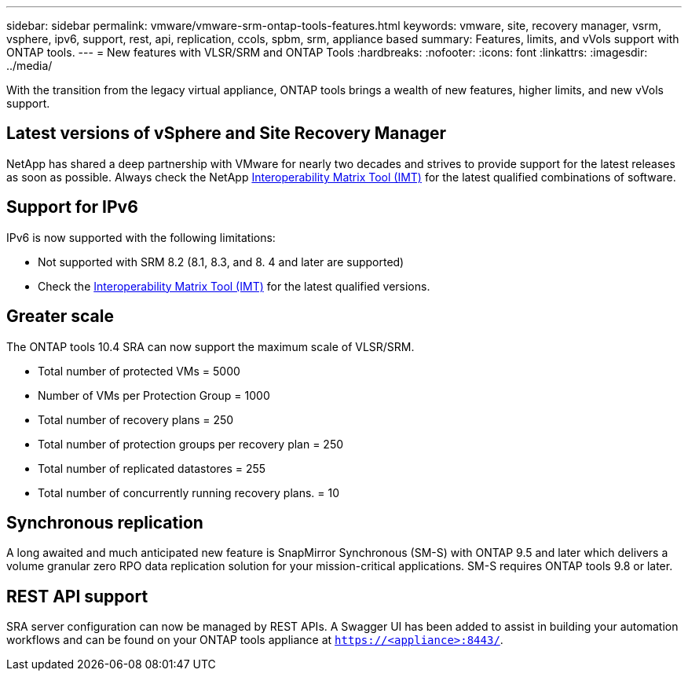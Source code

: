 ---
sidebar: sidebar
permalink: vmware/vmware-srm-ontap-tools-features.html
keywords: vmware, site, recovery manager, vsrm, vsphere, ipv6, support, rest, api, replication, ccols, spbm, srm, appliance based
summary: Features, limits, and vVols support with ONTAP tools.
---
= New features with VLSR/SRM and ONTAP Tools
:hardbreaks:
:nofooter:
:icons: font
:linkattrs:
:imagesdir: ../media/

[.lead]
With the transition from the legacy virtual appliance, ONTAP tools brings a wealth of new features, higher limits, and new vVols support.

== Latest versions of vSphere and Site Recovery Manager
NetApp has shared a deep partnership with VMware for nearly two decades and strives to provide support for the latest releases as soon as possible. Always check the NetApp https://mysupport.netapp.com/matrix/imt.jsp?components=84943;&solution=1777&isHWU&src=IMT[Interoperability Matrix Tool (IMT)^] for the latest qualified combinations of software.

//== vVols support (and why Storage Policy Based Management (SPBM) matters, even with SRM)
//Starting with the 8.3 release, SRM now supports storage policy based management (SPBM) of replication leveraging vVols and array-based replication for datastores using iSCSI, FCP, and NFS v3. To accomplish this, the SRM server was updated to include a new SRM vVols provider service, which communicates to the vCenter server's SMS service for VASA related tasks.

//One advantage to this architecture is that an SRA is no longer needed since everything is handled using VASA.

//SPBM is a powerful tool in the vSphere toolbox, allow simplified, predictable, and consistent storage services for consumption by automation frameworks in private and hybrid cloud environments. Fundamentally, SPBM allows you to define classes of service that meet the needs of your diverse customer base. SRM now allows you to expose replication capabilities to your customers for critical workloads requiring robust industry-standard disaster- recovery orchestration and automation.

//vVols Architecture example with FCP or iSCSI:
//
//image:vsrm-ontap9_image1.png[Error: Missing Graphic Image]


//== Support for appliance-based SRM servers
//Photon OS-based SRM servers are now supported, in addition to legacy Windows-based platforms.
//
//You can now install SRA adapters regardless of your preferred SRM server type.

== Support for IPv6
IPv6 is now supported with the following limitations:

* Not supported with SRM 8.2 (8.1, 8.3, and 8. 4 and later are supported)
* Check the https://mysupport.netapp.com/matrix/imt.jsp?components=84943;&solution=1777&isHWU&src=IMT[Interoperability Matrix Tool (IMT)^] for the latest qualified versions.

//== Improved performance
//Operational performance is a key requirement for VLSR task execution. To meet the requirements of modern RTOs and RPOs, the SRA with ONTAP tools has added three new improvements.
//
//* *Support for concurrent reprotect operations.* First introduced in SRA 9.7.1, enabling this feature allows you to run reprotect on two or more recovery plans concurrently, thus reducing the time required to reprotect datastores after a failover or migration and remain within your RTO and RPO parameters.
//* *ONTAP Tools 9.8 adds a new NAS- only optimized mode.* When you use SVM- scoped accounts and connections to ONTAP clusters with only NFS based datastores, you can enable NAS-only optimized mode for peak performance in supported environments.
//* *ONTAP Tools 9.12 added support for ONTAP's SnapMirror quick resync feature.* This enables rapid resyncronization of mirrors at the exense of having to recalculate storage efficency savings post process. This feature is not used by default, but can be enabled in large scale environments where traditional resync takes too long or is timing out.

== Greater scale
The ONTAP tools 10.4 SRA can now support the maximum scale of VLSR/SRM.

* Total number of protected VMs	= 5000
* Number of VMs per Protection Group = 1000
* Total number of recovery plans = 250
* Total number of protection groups per recovery plan = 250
* Total number of replicated datastores	= 255
* Total number of concurrently running recovery plans. = 10

== Synchronous replication
A long awaited and much anticipated new feature is SnapMirror Synchronous (SM-S) with ONTAP 9.5 and later which delivers a volume granular zero RPO data replication solution for your mission-critical applications. SM-S requires ONTAP tools 9.8 or later.

== REST API support
SRA server configuration can now be managed by REST APIs. A Swagger UI has been added to assist in building your automation workflows and can be found on your ONTAP tools appliance at `https://<appliance>:8443/`.
